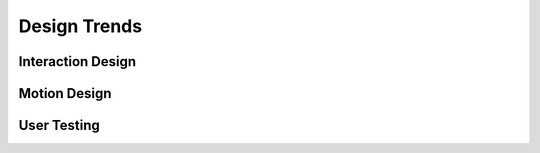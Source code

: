 Design Trends
=============

Interaction Design
------------------

Motion Design
-------------

User Testing
------------
